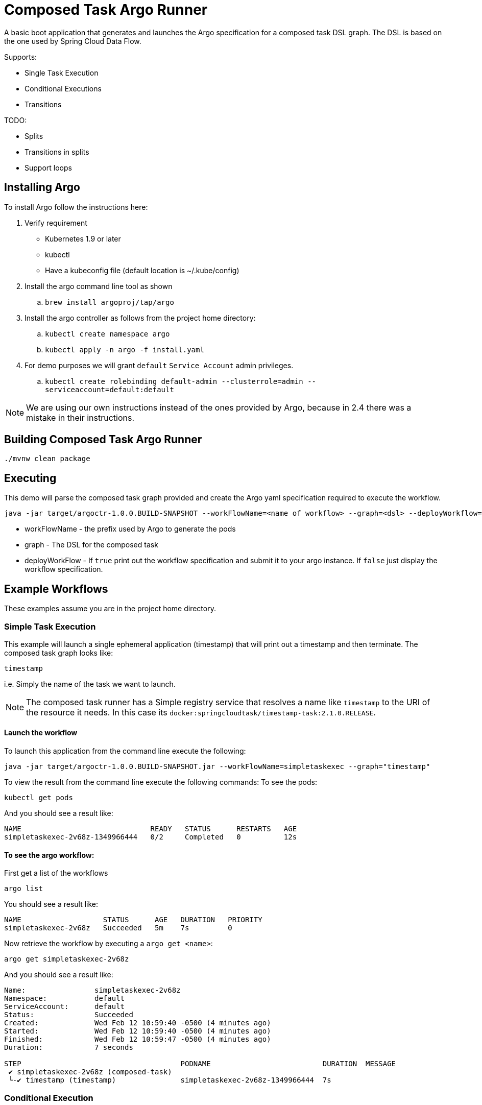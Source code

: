 = Composed Task Argo Runner

A basic boot application that generates and launches the Argo specification for a
composed task DSL graph.   The DSL is based on the one used by Spring Cloud Data Flow.


Supports:

* Single Task Execution
* Conditional Executions
* Transitions

TODO:

* Splits
* Transitions in splits
* Support loops

== Installing Argo
To install Argo  follow the instructions here:

. Verify requirement
    * Kubernetes 1.9 or later
    * kubectl
    * Have a kubeconfig file (default location is ~/.kube/config)
. Install the argo command line tool as shown
.. `brew install argoproj/tap/argo`
. Install the argo controller as follows from the project home directory:
.. `kubectl create namespace argo`
..  `kubectl apply -n argo -f install.yaml`
. For demo purposes we will grant `default` `Service Account` admin privileges.
.. `kubectl create rolebinding default-admin --clusterrole=admin --serviceaccount=default:default`

NOTE: We are using our own instructions instead of the ones provided by Argo, because in 2.4 there was a mistake in their instructions.

== Building Composed Task Argo Runner

```
./mvnw clean package
```

== Executing
This demo will parse the composed task graph provided and create the Argo yaml specification required to execute the workflow.

```
java -jar target/argoctr-1.0.0.BUILD-SNAPSHOT --workFlowName=<name of workflow> --graph=<dsl> --deployWorkflow=<true/false>
```

* workFlowName - the prefix used by Argo to generate the pods
* graph - The DSL for the composed task
* deployWorkFlow - If `true` print out the workflow specification and submit it to your argo instance.   If `false` just display the workflow specification.


== Example Workflows

These examples assume you are in the project home directory.

=== Simple Task Execution
This example will launch a single ephemeral application (timestamp) that will print out a timestamp and then terminate.
The composed task graph looks like:
```
timestamp
```
i.e. Simply the name of the task we want to launch.

NOTE: The composed task runner has a Simple registry service that resolves a name like `timestamp` to the URI of the resource it needs.  In this case its `docker:springcloudtask/timestamp-task:2.1.0.RELEASE`.

==== Launch the workflow

To launch this application from the command line execute the following:
```
java -jar target/argoctr-1.0.0.BUILD-SNAPSHOT.jar --workFlowName=simpletaskexec --graph="timestamp"
```

To view the result from the command line execute the following commands:
To see the pods:
```
kubectl get pods
```
And you should see a result like:
```
NAME                              READY   STATUS      RESTARTS   AGE
simpletaskexec-2v68z-1349966444   0/2     Completed   0          12s
```

==== To see the argo workflow:

First get a list of the workflows
```
argo list
```
You should see a result like:
```
NAME                   STATUS      AGE   DURATION   PRIORITY
simpletaskexec-2v68z   Succeeded   5m    7s         0
```

Now retrieve the workflow by executing a `argo get <name>`:
```
argo get simpletaskexec-2v68z
```
And you should see a result like:
```
Name:                simpletaskexec-2v68z
Namespace:           default
ServiceAccount:      default
Status:              Succeeded
Created:             Wed Feb 12 10:59:40 -0500 (4 minutes ago)
Started:             Wed Feb 12 10:59:40 -0500 (4 minutes ago)
Finished:            Wed Feb 12 10:59:47 -0500 (4 minutes ago)
Duration:            7 seconds

STEP                                     PODNAME                          DURATION  MESSAGE
 ✔ simpletaskexec-2v68z (composed-task)
 └-✔ timestamp (timestamp)               simpletaskexec-2v68z-1349966444  7s
```


=== Conditional Execution
This example will launch 2 applications sequentially.  First the `timestamp` application will be launched and upon successful completion of `timestamp` then the `another-timestamp` will be launched.
The composed task graph looks like:
```
timestamp && another-timestamp
```

NOTE: The composed task runner has a Simple registry service that resolves a name like `timestamp` to the URI of the resource it needs.  In this case its `docker:springcloudtask/timestamp-task:2.1.0.RELEASE`.

==== Launch the workflow

To launch this application from the command line execute the following:
```
java -jar target/argoctr-1.0.0.BUILD-SNAPSHOT.jar --workFlowName=conditional-exec --graph="timestamp && another-timestamp"
```

To view the result from the command line execute the following commands:
To see the pods:
```
kubectl get pods
```
And you should see a result like:
```
NAME                                READY   STATUS      RESTARTS   AGE
conditional-exec-9pgwd-1464111357   0/2     Completed   0          21s
conditional-exec-9pgwd-4093616615   0/2     Completed   0          14s
```

==== To see the argo workflow:

First get a list of the workflows
```
argo list
```
You should see a result like:
```
NAME                     STATUS      AGE   DURATION   PRIORITY
conditional-exec-9pgwd   Succeeded   40s   14s        0
```

Now retrieve the workflow by executing a `argo get <name>`:
```
argo get conditional-exec-9pgwd
```
And you should see a result like:
```
Name:                conditional-exec-9pgwd
Namespace:           default
ServiceAccount:      default
Status:              Succeeded
Created:             Wed Feb 12 14:06:50 -0500 (1 minute ago)
Started:             Wed Feb 12 14:06:50 -0500 (1 minute ago)
Finished:            Wed Feb 12 14:07:04 -0500 (48 seconds ago)
Duration:            14 seconds

STEP                                        PODNAME                            DURATION  MESSAGE
 ✔ conditional-exec-9pgwd (composed-task)
 ├-✔ timestamp (timestamp)                  conditional-exec-9pgwd-1464111357  7s
 └-✔ another-timestamp (another-timestamp)  conditional-exec-9pgwd-4093616615  6s
```

=== Transition Execution
This example will launch a 4 tasks (applications).  To demonstrate the transition this graph will use the argo-task application.  The argo-task app allows a user to specify the exit message to be used.   This exit message will determine which app will be launched next.
The composed task graph looks like:
```
first-app: timestamp && argo-task-b: argo-task --message=FAILED 'FAILED' ->  handle-fail-task 'COMPLETED' -> handle-success-task
```

NOTE: The composed task runner has a Simple registry service that resolves a name like `timestamp` to the URI of the resource it needs.  In this case its `docker:springcloudtask/timestamp-task:2.1.0.RELEASE`.

==== Launch the workflow

To launch this application from the command line execute the following:
```
java -jar target/argoctr-1.0.0.BUILD-SNAPSHOT.jar --workFlowName=transition-flow --graph="first-app: timestamp && argo-task-b: argo-task --message=FAILED 'FAILED' ->  handle-fail-task 'COMPLETED' -> handle-success-task"
```

To view the result from the command line execute the following commands:
To see the pods:
```
kubectl get pods
```
And you should see a result like:
```
NAME                               READY   STATUS      RESTARTS   AGE
transition-flow-svdgq-2315386002   0/2     Completed   0          62m
transition-flow-svdgq-3974387605   0/2     Completed   0          62m
transition-flow-svdgq-4196481971   0/2     Completed   0          62m
```

==== To see the argo workflow:

First get a list of the workflows
```
argo list
```
You should see a result like:
```
NAME                   STATUS      AGE   DURATION   PRIORITY
transition-flow-svdgq   Succeeded   1h    20s        0
```

Now retrieve the workflow by executing a `argo get <name>`:
```
argo get transition-flow-svdgq
```
And you should see a result like:
```
Name:                transition-flow-svdgq
Namespace:           default
ServiceAccount:      default
Status:              Succeeded
Created:             Wed Feb 12 12:38:45 -0500 (1 hour ago)
Started:             Wed Feb 12 12:38:45 -0500 (1 hour ago)
Finished:            Wed Feb 12 12:39:05 -0500 (1 hour ago)
Duration:            20 seconds

STEP                                            PODNAME                           DURATION  MESSAGE
 ✔ transition-flow-svdgq (composed-task)
 ├-✔ first-app (timestamp)                      transition-flow-svdgq-3974387605  6s
 ├-✔ argo-task-b (argo-task)                    transition-flow-svdgq-4196481971  5s
 ├-✔ handle-fail-task (handle-fail-task)        transition-flow-svdgq-2315386002  7s
 └-○ handle-success-task (handle-success-task)                                              when 'FAILED == COMPLETED' evaluated false
```

==== Launch the workflow to test the other path

==== Launch the workflow

To launch this application from the command line execute the following:
```
java -jar target/argoctr-1.0.0.BUILD-SNAPSHOT.jar --workFlowName=transition-flow --graph="first-app: timestamp && argo-task-b: argo-task --message=COMPLETED 'FAILED' ->  handle-fail-task 'COMPLETED' -> handle-success-task"
```

First get a list of the workflows
```
argo list
```
You should see a result like:
```
NAME                    STATUS      AGE   DURATION   PRIORITY
transition-flow-j59lf   Succeeded   23s   22s        0
transition-flow-svdgq   Succeeded   1h    20s        0
```

Now retrieve the workflow by executing a `argo get <name>`:
```
argo get transition-flow-j59lf
```
And you should see a result like:
```
Name:                transition-flow-j59lf
Namespace:           default
ServiceAccount:      default
Status:              Succeeded
Created:             Wed Feb 12 13:46:05 -0500 (1 minute ago)
Started:             Wed Feb 12 13:46:05 -0500 (1 minute ago)
Finished:            Wed Feb 12 13:46:27 -0500 (39 seconds ago)
Duration:            22 seconds

STEP                                            PODNAME                           DURATION  MESSAGE
 ✔ transition-flow-j59lf (composed-task)
 ├-✔ first-app (timestamp)                      transition-flow-j59lf-1205783144  7s
 ├-✔ argo-task-b (argo-task)                    transition-flow-j59lf-3414911962  7s
 ├-○ handle-fail-task (handle-fail-task)                                                    when 'COMPLETED == FAILED' evaluated false
 └-✔ handle-success-task (handle-success-task)  transition-flow-j59lf-2295928234  6s
```

